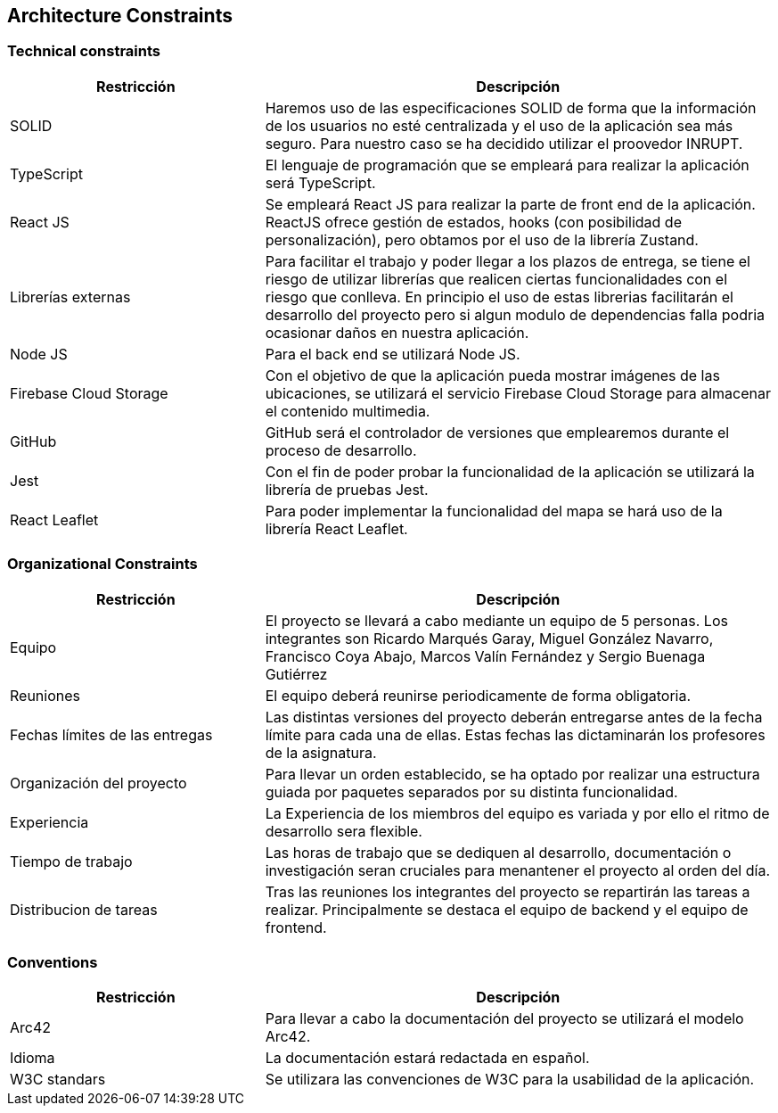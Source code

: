[[section-architecture-constraints]]
== Architecture Constraints

=== Technical constraints

[options="header", cols="1,2"]
|================================================================================================================================================================================================================
| Restricción            | Descripción                                                                                                                                                                           
| SOLID                  | Haremos uso de las especificaciones SOLID de forma que la información de los usuarios no esté centralizada y el uso de la aplicación sea más seguro. Para nuestro caso se ha decidido utilizar el proovedor INRUPT.                                 
| TypeScript             | El lenguaje de programación que se empleará para realizar la aplicación será TypeScript.                                                                                              
| React JS               | Se empleará React JS para realizar la parte de front end de la aplicación. ReactJS ofrece gestión de estados, hooks (con posibilidad de personalización), pero obtamos por el uso de la librería Zustand.                                                                                                         
| Librerías externas     | Para facilitar el trabajo y poder llegar a los plazos de entrega, se tiene el riesgo de utilizar librerías que realicen ciertas funcionalidades con el riesgo que conlleva. En principio el uso de estas librerias facilitarán el desarrollo del proyecto pero si algun modulo de dependencias falla podria ocasionar daños en nuestra aplicación. 
| Node JS                | Para el back end se utilizará Node JS.                                                                                                                                                
| Firebase Cloud Storage | Con el objetivo de que la aplicación pueda mostrar imágenes de las ubicaciones, se utilizará el servicio Firebase Cloud Storage para almacenar el contenido multimedia.               
| GitHub                 | GitHub será el controlador de versiones que emplearemos durante el proceso de desarrollo.                                                                                             
| Jest                   | Con el fin de poder probar la funcionalidad de la aplicación se utilizará la librería de pruebas Jest.                                                                                
| React Leaflet          | Para poder implementar la funcionalidad del mapa se hará uso de la librería React Leaflet.                                                                                            
|================================================================================================================================================================================================================


=== Organizational Constraints 

[options="header" , cols="1,2"]
|================================================================================================================================================================================================================
| Restricción            | Descripción                                                                                                                                                                           
| Equipo                  | El proyecto se llevará a cabo mediante un equipo de 5 personas. Los integrantes son Ricardo Marqués Garay, Miguel González Navarro, Francisco Coya Abajo, Marcos Valín Fernández y Sergio Buenaga Gutiérrez                  
| Reuniones             | El equipo deberá reunirse periodicamente de forma obligatoria.
| Fechas límites de las entregas    | Las distintas versiones del proyecto deberán entregarse antes de la fecha límite para cada una de ellas. Estas fechas las dictaminarán los profesores de la asignatura.
| Organización del proyecto         | Para llevar un orden establecido, se ha optado por realizar una estructura guiada por paquetes separados por su distinta funcionalidad.
| Experiencia                       | La Experiencia de los miembros del equipo es variada y por ello el ritmo de desarrollo sera flexible.
| Tiempo de trabajo                 | Las horas de trabajo que se dediquen al desarrollo, documentación o investigación seran cruciales para menantener el proyecto al orden del día.
| Distribucion de tareas            | Tras las reuniones los integrantes del proyecto se repartirán las tareas a realizar. Principalmente se destaca el equipo de backend y el equipo de frontend.
|================================================================================================================================================================================================================

=== Conventions

[options="header" , cols="1,2"]
|================================================================================================================================================================================================================
| Restricción            | Descripción                                                                                                                                                                           
| Arc42                  | Para llevar a cabo la documentación del proyecto se utilizará el modelo Arc42.        
| Idioma                 | La documentación estará redactada en español.
| W3C standars           | Se utilizara las convenciones de W3C para la usabilidad de la aplicación.
|================================================================================================================================================================================================================
